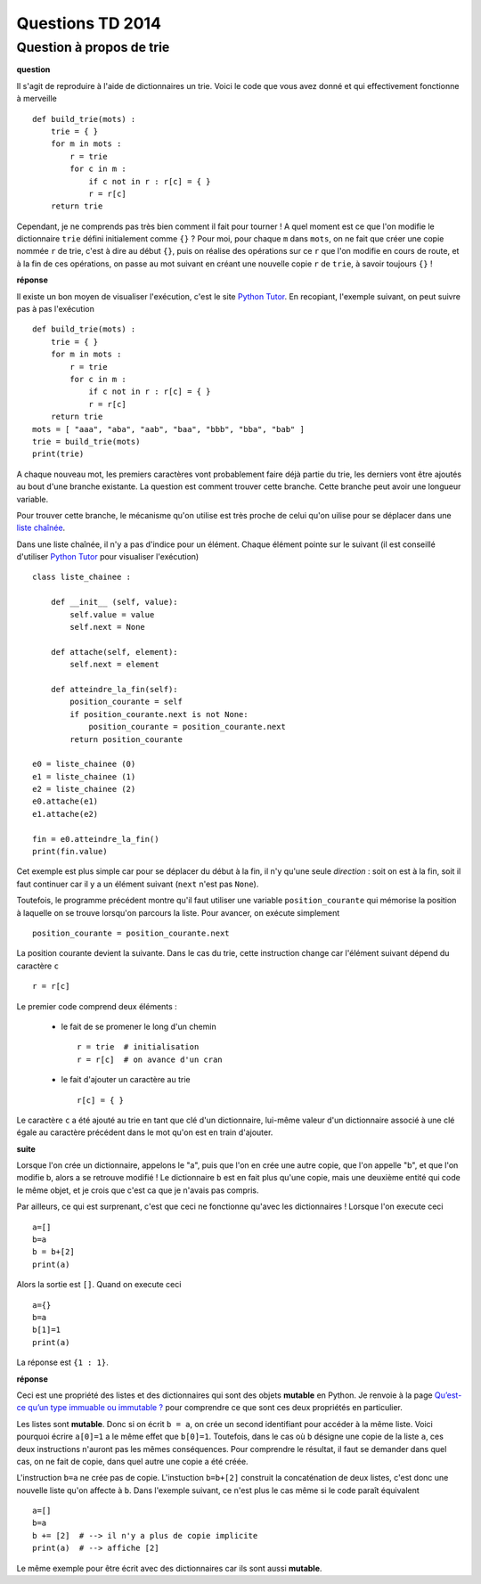 ﻿

.. _question_2014:

Questions TD 2014
=================

.. _question_1A_2014_1:

Question à propos de trie
+++++++++++++++++++++++++

**question**

Il s'agit de reproduire à l'aide de dictionnaires un trie.
Voici le code que vous avez donné et qui effectivement fonctionne à merveille ::

    def build_trie(mots) :
        trie = { }
        for m in mots :
            r = trie
            for c in m :
                if c not in r : r[c] = { }
                r = r[c]
        return trie

Cependant, je ne comprends pas très bien comment il fait pour tourner ! 
A quel moment est ce que l'on modifie le dictionnaire ``trie`` défini 
initialement comme ``{}`` ? Pour moi, pour chaque ``m`` dans ``mots``, 
on ne fait que créer une copie nommée ``r`` de trie, 
c'est à dire au début ``{}``, puis on réalise des opérations 
sur ce ``r`` que l'on modifie en cours de route, et à la fin de ces opérations, 
on passe au mot suivant en créant une nouvelle copie ``r`` de ``trie``, 
à savoir toujours ``{}`` !

**réponse**

Il existe un bon moyen de visualiser l'exécution, c'est le site
`Python Tutor <http://pythontutor.com/>`_. En recopiant, l'exemple suivant,
on peut suivre pas à pas l'exécution ::

    def build_trie(mots) :
        trie = { }
        for m in mots :
            r = trie
            for c in m :
                if c not in r : r[c] = { }
                r = r[c]
        return trie
    mots = [ "aaa", "aba", "aab", "baa", "bbb", "bba", "bab" ]
    trie = build_trie(mots)
    print(trie)

A chaque nouveau mot, les premiers caractères vont probablement faire déjà partie du
trie, les derniers vont être ajoutés au bout d'une branche existante. La question
est comment trouver cette branche. Cette branche peut avoir une longueur
variable.

.. image:: wiki_trie2.png

Pour trouver cette branche, le mécanisme qu'on utilise est très proche
de celui qu'on uilise pour se déplacer dans une 
`liste chaînée <http://fr.wikipedia.org/wiki/Liste_cha%C3%AEn%C3%A9e>`_.

Dans une liste chaînée, il n'y a pas d'indice pour un élément. Chaque élément
pointe sur le suivant (il est conseillé d'utiliser 
`Python Tutor <http://pythontutor.com/>`_ pour visualiser l'exécution) ::

    class liste_chainee :

        def __init__ (self, value):
            self.value = value
            self.next = None
            
        def attache(self, element):
            self.next = element
            
        def atteindre_la_fin(self):
            position_courante = self
            if position_courante.next is not None:
                position_courante = position_courante.next
            return position_courante
            
    e0 = liste_chainee (0)
    e1 = liste_chainee (1)
    e2 = liste_chainee (2)
    e0.attache(e1)
    e1.attache(e2)
            
    fin = e0.atteindre_la_fin()
    print(fin.value)
        
Cet exemple est plus simple car pour se déplacer du début à la fin, il n'y 
qu'une seule *direction* : soit on est à la fin, soit il faut continuer
car il y a un élément suivant (``next`` n'est pas ``None``).

Toutefois, le programme précédent montre qu'il faut utiliser une 
variable ``position_courante`` qui mémorise la position
à laquelle on se trouve lorsqu'on parcours la liste.
Pour avancer, on exécute simplement ::
    
    position_courante = position_courante.next
    
La position courante devient la suivante. Dans le cas du trie, cette
instruction change car l'élément suivant dépend du caractère ``c`` ::

    r = r[c]
    
Le premier code comprend deux éléments :

    * le fait de se promener le long d'un chemin ::
    
        r = trie  # initialisation
        r = r[c]  # on avance d'un cran
        
    * le fait d'ajouter un caractère au trie ::
    
        r[c] = { }
        
Le caractère ``c`` a été ajouté au trie en tant que clé d'un dictionnaire,
lui-même valeur d'un dictionnaire associé à une clé égale
au caractère précédent dans le mot qu'on est en train d'ajouter.

**suite**

Lorsque l'on crée un dictionnaire, appelons le "a", puis que l'on en crée 
une autre copie, que l'on appelle "b", et que l'on modifie b, 
alors a se retrouve modifié ! Le dictionnaire ``b`` est en fait plus qu'une copie, 
mais une deuxième entité qui code le même objet, 
et je crois que c'est ca que je n'avais pas compris.

Par ailleurs, ce qui est surprenant, c'est que ceci ne fonctionne 
qu'avec les dictionnaires ! Lorsque l'on execute ceci ::

    a=[]
    b=a
    b = b+[2]
    print(a)

Alors la sortie est ``[]``. Quand on execute ceci ::

    a={}
    b=a
    b[1]=1
    print(a)

La réponse est ``{1 : 1}``.

**réponse**

Ceci est une propriété des listes et des dictionnaires qui sont des objets **mutable** en Python.
Je renvoie à la page `Qu’est-ce qu’un type immuable ou immutable ? <http://www.xavierdupre.fr/app/ensae_teaching_cs/helpsphinx/all_FAQ.html#qu-est-ce-qu-un-type-immuable-ou-immutable>`_
pour comprendre ce que sont ces deux propriétés en particulier.

Les listes sont **mutable**. Donc si on écrit ``b = a``, on crée un second identifiant pour accéder 
à la même liste. Voici pourquoi écrire ``a[0]=1`` a le même effet que ``b[0]=1``. 
Toutefois, dans le cas où ``b`` désigne une copie de la liste ``a``, ces deux instructions
n'auront pas les mêmes conséquences. Pour comprendre le résultat, il faut se demander
dans quel cas, on ne fait de copie, dans quel autre une copie a été créée.

L'instruction ``b=a`` ne crée pas de copie. L'instuction ``b=b+[2]`` construit 
la concaténation de deux listes, c'est donc une nouvelle liste qu'on affecte à ``b``.
Dans l'exemple suivant, ce n'est plus le cas même si le code paraît équivalent ::

    a=[]
    b=a
    b += [2]  # --> il n'y a plus de copie implicite
    print(a)  # --> affiche [2]
    
Le même exemple pour être écrit avec des dictionnaires car ils sont aussi **mutable**.

